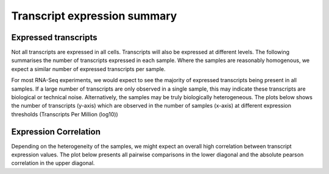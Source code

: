 =============================
Transcript expression summary
=============================

Expressed transcripts
=====================
Not all transcripts are expressed in all cells. Transcripts will also
be expressed at different levels. The following summarises the number
of transcripts expressed in each sample. Where the samples are
reasonably homogenous, we expect a similar number of expressed
transcripts per sample.

.. report:: Isoform.TranscriptExpressionOrdered
   :render: r-ggplot
   :statement: aes(y=index, x=value, colour=variable, group=variable) +
	       geom_line() +
	       theme_bw() +
	       theme(aspect.ratio=1,
	       axis.text.x=element_text(size=15),
	       axis.text.y=element_text(size=15),
	       axis.title.y=element_text(size=15),
	       legend.title=element_text(size=15),
	       legend.text=element_text(size=15)) +
	       xlab("Expression (Transcripts per Million (Log10))") +
	       ylab("Count") +
	       scale_colour_discrete(name="Group") +
	       ggtitle("Transcript expression")

   Distribution of expressed transcript per sample	

For most RNA-Seq experiments, we would expect to see the majority of
expressed transcripts being present in all samples. If a large number
of transcripts are only observed in a single sample, this may indicate
these transcripts are biological or technical noise. Alternatively,
the samples may be truly biologically heterogeneous. The plots below
shows the number of transcripts (y-axis) which are observed in the
number of samples (x-axis) at different expression thresholds
(Transcripts Per Million (log10))

.. report:: Isoform.TranscriptNumberSamplesExpressed
   :render: r-ggplot
   :statement: aes(x=as.factor(Count), y=No_transcripts) +
	       geom_line(aes(group=threshold, colour=as.factor(threshold))) +
	       theme_bw() +
	       theme(aspect.ratio=1,
	       axis.text.x=element_text(size=10, angle=90, vjust=0.5, hjust=1),
	       axis.text.y=element_text(size=15),
	       axis.title.y=element_text(size=15),
	       legend.title=element_text(size=15),
	       legend.text=element_text(size=15)) +
	       xlab("# Samples") +
	       ylab("# Transcripts") +
	       scale_colour_discrete(name="Expression threshold") +
	       ggtitle("Transcript expression")

   Overlap of expressed transcripts	


Expression Correlation
======================
Depending on the heterogeneity of the samples, we might expect an
overall high correlation between transcript expression values. The
plot below presents all pairwise comparisons in the lower diagonal and
the absolute pearson correlation in the upper diagonal.

.. report:: Isoform.imagesTracker
   :render: gallery-plot
   :glob: summary_plots/*_pairwise_correlations.png
